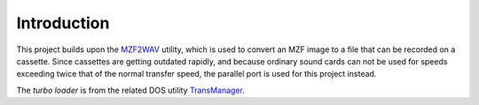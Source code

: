 Introduction
============

This project builds upon the MZF2WAV_ utility, which is used to convert an MZF
image to a file that can be recorded on a cassette. Since cassettes are getting
outdated rapidly, and because ordinary sound cards can not be used for speeds
exceeding twice that of the normal transfer speed, the parallel port is used
for this project instead.

The *turbo loader* is from the related DOS utility TransManager_.


.. _MZF2WAV: https://github.com/jfjlaros/mzf2wav
.. _TransManager: https://web.archive.org/web/20040218154731/http://mzunity.wz.cz/old/Hardware.htm
